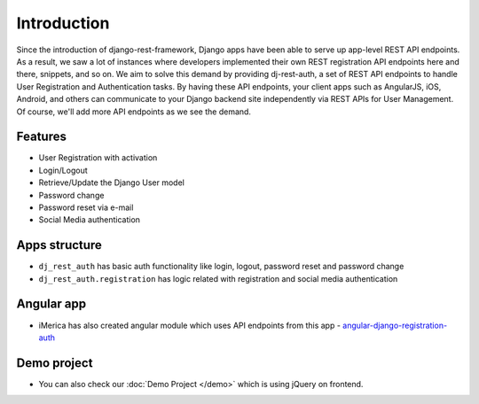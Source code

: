 Introduction
============


Since the introduction of django-rest-framework, Django apps have been able to serve up app-level REST API endpoints. As a result, we saw a lot of instances where developers implemented their own REST registration API endpoints here and there, snippets, and so on. We aim to solve this demand by providing dj-rest-auth, a set of REST API endpoints to handle User Registration and Authentication tasks. By having these API endpoints, your client apps such as AngularJS, iOS, Android, and others can communicate to your Django backend site independently via REST APIs for User Management. Of course, we'll add more API endpoints as we see the demand.

Features
--------

* User Registration with activation
* Login/Logout
* Retrieve/Update the Django User model
* Password change
* Password reset via e-mail
* Social Media authentication


Apps structure
--------------

* ``dj_rest_auth`` has basic auth functionality like login, logout, password reset and password change
* ``dj_rest_auth.registration`` has logic related with registration and social media authentication


Angular app
-----------

- iMerica has also created angular module which uses API endpoints from this app - `angular-django-registration-auth <https://github.com/iMerica/angular-django-registration-auth>`_


Demo project
------------

- You can also check our :doc:`Demo Project </demo>` which is using jQuery on frontend.
